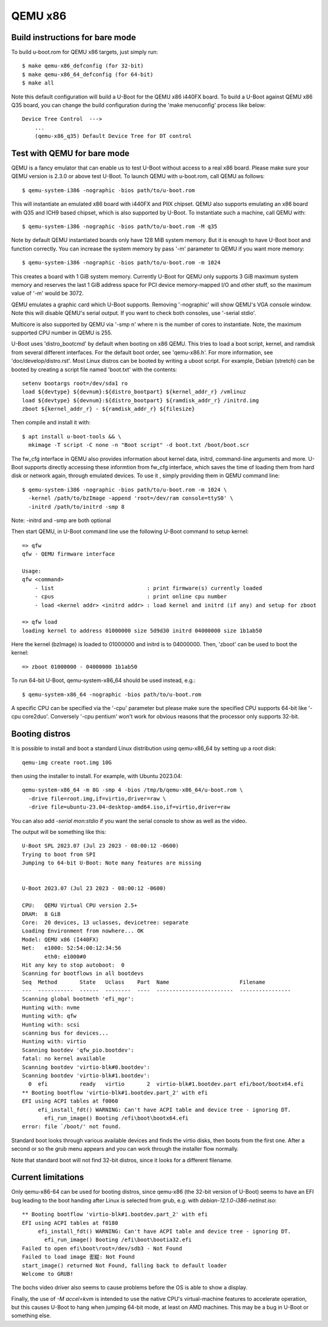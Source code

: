 .. SPDX-License-Identifier: GPL-2.0+
.. sectionauthor:: Bin Meng <bmeng.cn@gmail.com>

QEMU x86
========

Build instructions for bare mode
--------------------------------

To build u-boot.rom for QEMU x86 targets, just simply run::

   $ make qemu-x86_defconfig (for 32-bit)
   $ make qemu-x86_64_defconfig (for 64-bit)
   $ make all

Note this default configuration will build a U-Boot for the QEMU x86 i440FX
board. To build a U-Boot against QEMU x86 Q35 board, you can change the build
configuration during the 'make menuconfig' process like below::

   Device Tree Control  --->
       ...
       (qemu-x86_q35) Default Device Tree for DT control

Test with QEMU for bare mode
----------------------------

QEMU is a fancy emulator that can enable us to test U-Boot without access to
a real x86 board. Please make sure your QEMU version is 2.3.0 or above test
U-Boot. To launch QEMU with u-boot.rom, call QEMU as follows::

   $ qemu-system-i386 -nographic -bios path/to/u-boot.rom

This will instantiate an emulated x86 board with i440FX and PIIX chipset. QEMU
also supports emulating an x86 board with Q35 and ICH9 based chipset, which is
also supported by U-Boot. To instantiate such a machine, call QEMU with::

   $ qemu-system-i386 -nographic -bios path/to/u-boot.rom -M q35

Note by default QEMU instantiated boards only have 128 MiB system memory. But
it is enough to have U-Boot boot and function correctly. You can increase the
system memory by pass '-m' parameter to QEMU if you want more memory::

   $ qemu-system-i386 -nographic -bios path/to/u-boot.rom -m 1024

This creates a board with 1 GiB system memory. Currently U-Boot for QEMU only
supports 3 GiB maximum system memory and reserves the last 1 GiB address space
for PCI device memory-mapped I/O and other stuff, so the maximum value of '-m'
would be 3072.

QEMU emulates a graphic card which U-Boot supports. Removing '-nographic' will
show QEMU's VGA console window. Note this will disable QEMU's serial output.
If you want to check both consoles, use '-serial stdio'.

Multicore is also supported by QEMU via '-smp n' where n is the number of cores
to instantiate. Note, the maximum supported CPU number in QEMU is 255.

U-Boot uses 'distro_bootcmd' by default when booting on x86 QEMU. This tries to
load a boot script, kernel, and ramdisk from several different interfaces. For
the default boot order, see 'qemu-x86.h'. For more information, see
'doc/develop/distro.rst'. Most Linux distros can be booted by writing a uboot
script.
For example, Debian (stretch) can be booted by creating a script file named
'boot.txt' with the contents::

   setenv bootargs root=/dev/sda1 ro
   load ${devtype} ${devnum}:${distro_bootpart} ${kernel_addr_r} /vmlinuz
   load ${devtype} ${devnum}:${distro_bootpart} ${ramdisk_addr_r} /initrd.img
   zboot ${kernel_addr_r} - ${ramdisk_addr_r} ${filesize}

Then compile and install it with::

   $ apt install u-boot-tools && \
     mkimage -T script -C none -n "Boot script" -d boot.txt /boot/boot.scr

The fw_cfg interface in QEMU also provides information about kernel data,
initrd, command-line arguments and more. U-Boot supports directly accessing
these informtion from fw_cfg interface, which saves the time of loading them
from hard disk or network again, through emulated devices. To use it , simply
providing them in QEMU command line::

   $ qemu-system-i386 -nographic -bios path/to/u-boot.rom -m 1024 \
     -kernel /path/to/bzImage -append 'root=/dev/ram console=ttyS0' \
     -initrd /path/to/initrd -smp 8

Note: -initrd and -smp are both optional

Then start QEMU, in U-Boot command line use the following U-Boot command to
setup kernel::

   => qfw
   qfw - QEMU firmware interface

   Usage:
   qfw <command>
       - list                             : print firmware(s) currently loaded
       - cpus                             : print online cpu number
       - load <kernel addr> <initrd addr> : load kernel and initrd (if any) and setup for zboot

   => qfw load
   loading kernel to address 01000000 size 5d9d30 initrd 04000000 size 1b1ab50

Here the kernel (bzImage) is loaded to 01000000 and initrd is to 04000000. Then,
'zboot' can be used to boot the kernel::

   => zboot 01000000 - 04000000 1b1ab50

To run 64-bit U-Boot, qemu-system-x86_64 should be used instead, e.g.::

   $ qemu-system-x86_64 -nographic -bios path/to/u-boot.rom

A specific CPU can be specified via the '-cpu' parameter but please make
sure the specified CPU supports 64-bit like '-cpu core2duo'. Conversely
'-cpu pentium' won't work for obvious reasons that the processor only
supports 32-bit.

Booting distros
---------------

It is possible to install and boot a standard Linux distribution using
qemu-x86_64 by setting up a root disk::

   qemu-img create root.img 10G

then using the installer to install. For example, with Ubuntu 2023.04::

   qemu-system-x86_64 -m 8G -smp 4 -bios /tmp/b/qemu-x86_64/u-boot.rom \
     -drive file=root.img,if=virtio,driver=raw \
     -drive file=ubuntu-23.04-desktop-amd64.iso,if=virtio,driver=raw

You can also add `-serial mon:stdio` if you want the serial console to show as
well as the video.

The output will be something like this::

   U-Boot SPL 2023.07 (Jul 23 2023 - 08:00:12 -0600)
   Trying to boot from SPI
   Jumping to 64-bit U-Boot: Note many features are missing


   U-Boot 2023.07 (Jul 23 2023 - 08:00:12 -0600)

   CPU:   QEMU Virtual CPU version 2.5+
   DRAM:  8 GiB
   Core:  20 devices, 13 uclasses, devicetree: separate
   Loading Environment from nowhere... OK
   Model: QEMU x86 (I440FX)
   Net:   e1000: 52:54:00:12:34:56
          eth0: e1000#0
   Hit any key to stop autoboot:  0
   Scanning for bootflows in all bootdevs
   Seq  Method       State   Uclass    Part  Name                      Filename
   ---  -----------  ------  --------  ----  ------------------------  ----------------
   Scanning global bootmeth 'efi_mgr':
   Hunting with: nvme
   Hunting with: qfw
   Hunting with: scsi
   scanning bus for devices...
   Hunting with: virtio
   Scanning bootdev 'qfw_pio.bootdev':
   fatal: no kernel available
   Scanning bootdev 'virtio-blk#0.bootdev':
   Scanning bootdev 'virtio-blk#1.bootdev':
     0  efi          ready   virtio       2  virtio-blk#1.bootdev.part efi/boot/bootx64.efi
   ** Booting bootflow 'virtio-blk#1.bootdev.part_2' with efi
   EFI using ACPI tables at f0060
        efi_install_fdt() WARNING: Can't have ACPI table and device tree - ignoring DT.
          efi_run_image() Booting /efi\boot\bootx64.efi
   error: file `/boot/' not found.

Standard boot looks through various available devices and finds the virtio
disks, then boots from the first one. After a second or so the grub menu appears
and you can work through the installer flow normally.

Note that standard boot will not find 32-bit distros, since it looks for a
different filename.

Current limitations
-------------------

Only qemu-x86-64 can be used for booting distros, since qemu-x86 (the 32-bit
version of U-Boot) seems to have an EFI bug leading to the boot handing after
Linux is selected from grub, e.g. with `debian-12.1.0-i386-netinst.iso`::

   ** Booting bootflow 'virtio-blk#1.bootdev.part_2' with efi
   EFI using ACPI tables at f0180
        efi_install_fdt() WARNING: Can't have ACPI table and device tree - ignoring DT.
          efi_run_image() Booting /efi\boot\bootia32.efi
   Failed to open efi\boot\root=/dev/sdb3 - Not Found
   Failed to load image 큀緃: Not Found
   start_image() returned Not Found, falling back to default loader
   Welcome to GRUB!

The bochs video driver also seems to cause problems before the OS is able to
show a display.

Finally, the use of `-M accel=kvm` is intended to use the native CPU's
virtual-machine features to accelerate operation, but this causes U-Boot to hang
when jumping 64-bit mode, at least on AMD machines. This may be a bug in U-Boot
or something else.
